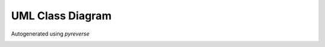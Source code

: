 ******************
UML Class Diagram
******************

Autogenerated using *pyreverse*

.. image:: classes_FSM_Examples.png

